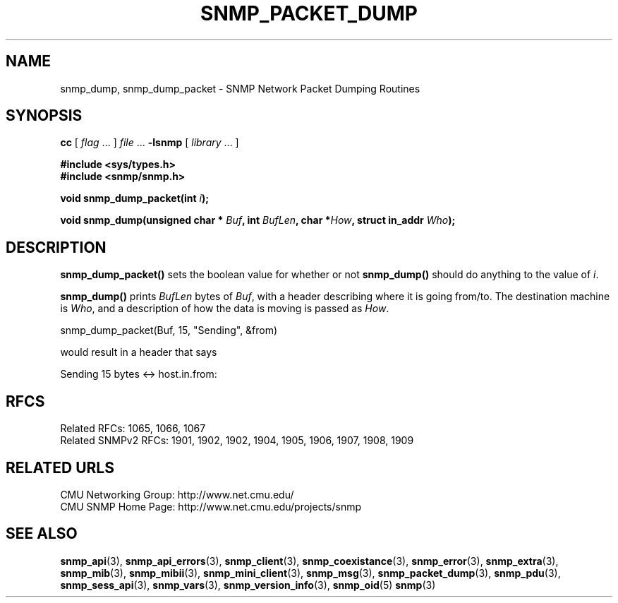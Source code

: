 .TH SNMP_PACKET_DUMP 3 "Mon Jan 25 23:11:52 1999"
.UC 4
.SH NAME
snmp_dump, snmp_dump_packet \- SNMP Network Packet Dumping Routines
.SH SYNOPSIS
.B cc
.RI "[ " "flag" " \|.\|.\|. ] " "file" " \|.\|.\|."
.B \-lsnmp
.RI "[ " "library" " \|.\|.\|. ]"
.LP
.B #include <sys/types.h>
.br
.B #include <snmp/snmp.h>
.LP
.BI "void snmp_dump_packet(int " "i");
.LP
.BI "void snmp_dump(unsigned char * " "Buf",
.BI "int " "BufLen",
.BI "char *" "How",
.BI "struct in_addr " "Who");
.SH DESCRIPTION
.B snmp_dump_packet(\|)
sets the boolean value for whether or not
.B snmp_dump(\|)
should do anything to the value of
.IR i .
.LP
.B snmp_dump(\|)
prints 
.I BufLen
bytes of
.IR Buf ,
with a header describing where it is going from/to.  The destination
machine is
.IR Who ,
and a description of how the data is moving is passed as
.IR How .
.LP
snmp_dump_packet(Buf, 15, "Sending", &from)
.LP
would result in a header that says
.LP
Sending 15 bytes <-> host.in.from:
.SH "RFCS"
Related RFCs: 1065, 1066, 1067
.br
Related SNMPv2 RFCs: 1901, 1902, 1902, 1904, 1905, 1906, 1907, 1908, 1909
.SH "RELATED URLS"
CMU Networking Group: http://www.net.cmu.edu/
.br
CMU SNMP Home Page: http://www.net.cmu.edu/projects/snmp
.SH "SEE ALSO"
.BR snmp_api (3),
.BR snmp_api_errors (3),
.BR snmp_client (3),
.BR snmp_coexistance (3),
.BR snmp_error (3),
.BR snmp_extra (3),
.BR snmp_mib (3),
.BR snmp_mibii (3),
.BR snmp_mini_client (3),
.BR snmp_msg (3),
.BR snmp_packet_dump (3),
.BR snmp_pdu (3),
.BR snmp_sess_api (3),
.BR snmp_vars (3),
.BR snmp_version_info (3),
.BR snmp_oid (5)
.BR snmp (3)
